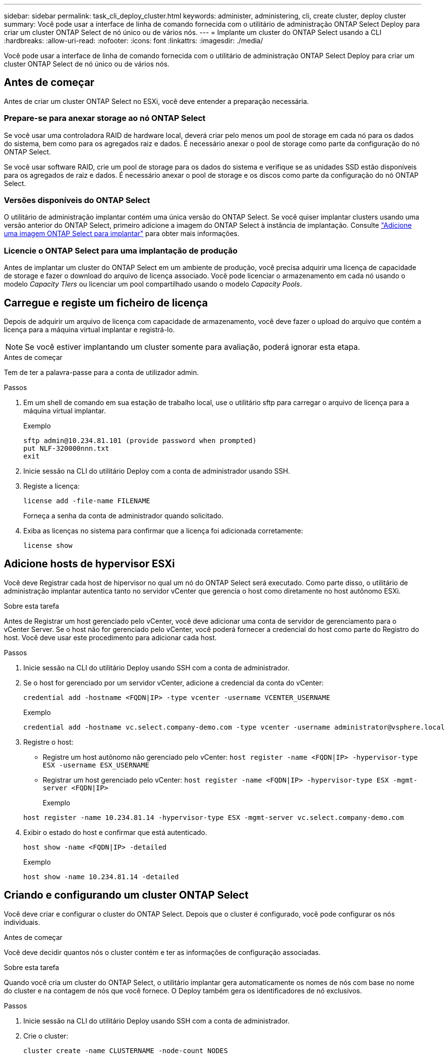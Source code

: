 ---
sidebar: sidebar 
permalink: task_cli_deploy_cluster.html 
keywords: administer, administering, cli, create cluster, deploy cluster 
summary: Você pode usar a interface de linha de comando fornecida com o utilitário de administração ONTAP Select Deploy para criar um cluster ONTAP Select de nó único ou de vários nós. 
---
= Implante um cluster do ONTAP Select usando a CLI
:hardbreaks:
:allow-uri-read: 
:nofooter: 
:icons: font
:linkattrs: 
:imagesdir: ./media/


[role="lead"]
Você pode usar a interface de linha de comando fornecida com o utilitário de administração ONTAP Select Deploy para criar um cluster ONTAP Select de nó único ou de vários nós.



== Antes de começar

Antes de criar um cluster ONTAP Select no ESXi, você deve entender a preparação necessária.



=== Prepare-se para anexar storage ao nó ONTAP Select

Se você usar uma controladora RAID de hardware local, deverá criar pelo menos um pool de storage em cada nó para os dados do sistema, bem como para os agregados raiz e dados. É necessário anexar o pool de storage como parte da configuração do nó ONTAP Select.

Se você usar software RAID, crie um pool de storage para os dados do sistema e verifique se as unidades SSD estão disponíveis para os agregados de raiz e dados. É necessário anexar o pool de storage e os discos como parte da configuração do nó ONTAP Select.



=== Versões disponíveis do ONTAP Select

O utilitário de administração implantar contém uma única versão do ONTAP Select. Se você quiser implantar clusters usando uma versão anterior do ONTAP Select, primeiro adicione a imagem do ONTAP Select à instância de implantação. Consulte link:task_cli_deploy_image_add.html["Adicione uma imagem ONTAP Select para implantar"] para obter mais informações.



=== Licencie o ONTAP Select para uma implantação de produção

Antes de implantar um cluster do ONTAP Select em um ambiente de produção, você precisa adquirir uma licença de capacidade de storage e fazer o download do arquivo de licença associado. Você pode licenciar o armazenamento em cada nó usando o modelo _Capacity TIers_ ou licenciar um pool compartilhado usando o modelo _Capacity Pools_.



== Carregue e registe um ficheiro de licença

Depois de adquirir um arquivo de licença com capacidade de armazenamento, você deve fazer o upload do arquivo que contém a licença para a máquina virtual implantar e registrá-lo.


NOTE: Se você estiver implantando um cluster somente para avaliação, poderá ignorar esta etapa.

.Antes de começar
Tem de ter a palavra-passe para a conta de utilizador admin.

.Passos
. Em um shell de comando em sua estação de trabalho local, use o utilitário sftp para carregar o arquivo de licença para a máquina virtual implantar.
+
Exemplo

+
....
sftp admin@10.234.81.101 (provide password when prompted)
put NLF-320000nnn.txt
exit
....
. Inicie sessão na CLI do utilitário Deploy com a conta de administrador usando SSH.
. Registe a licença:
+
`license add -file-name FILENAME`

+
Forneça a senha da conta de administrador quando solicitado.

. Exiba as licenças no sistema para confirmar que a licença foi adicionada corretamente:
+
`license show`





== Adicione hosts de hypervisor ESXi

Você deve Registrar cada host de hipervisor no qual um nó do ONTAP Select será executado. Como parte disso, o utilitário de administração implantar autentica tanto no servidor vCenter que gerencia o host como diretamente no host autônomo ESXi.

.Sobre esta tarefa
Antes de Registrar um host gerenciado pelo vCenter, você deve adicionar uma conta de servidor de gerenciamento para o vCenter Server. Se o host não for gerenciado pelo vCenter, você poderá fornecer a credencial do host como parte do Registro do host. Você deve usar este procedimento para adicionar cada host.

.Passos
. Inicie sessão na CLI do utilitário Deploy usando SSH com a conta de administrador.
. Se o host for gerenciado por um servidor vCenter, adicione a credencial da conta do vCenter:
+
`credential add -hostname <FQDN|IP> -type vcenter -username VCENTER_USERNAME`

+
Exemplo

+
....
credential add -hostname vc.select.company-demo.com -type vcenter -username administrator@vsphere.local
....
. Registre o host:
+
** Registre um host autônomo não gerenciado pelo vCenter:
`host register -name <FQDN|IP> -hypervisor-type ESX -username ESX_USERNAME`
** Registrar um host gerenciado pelo vCenter:
`host register -name <FQDN|IP> -hypervisor-type ESX -mgmt-server <FQDN|IP>`
+
Exemplo

+
....
host register -name 10.234.81.14 -hypervisor-type ESX -mgmt-server vc.select.company-demo.com
....


. Exibir o estado do host e confirmar que está autenticado.
+
`host show -name <FQDN|IP> -detailed`

+
Exemplo

+
....
host show -name 10.234.81.14 -detailed
....




== Criando e configurando um cluster ONTAP Select

Você deve criar e configurar o cluster do ONTAP Select. Depois que o cluster é configurado, você pode configurar os nós individuais.

.Antes de começar
Você deve decidir quantos nós o cluster contém e ter as informações de configuração associadas.

.Sobre esta tarefa
Quando você cria um cluster do ONTAP Select, o utilitário implantar gera automaticamente os nomes de nós com base no nome do cluster e na contagem de nós que você fornece. O Deploy também gera os identificadores de nó exclusivos.

.Passos
. Inicie sessão na CLI do utilitário Deploy usando SSH com a conta de administrador.
. Crie o cluster:
+
`cluster create -name CLUSTERNAME -node-count NODES`

+
Exemplo

+
....
cluster create -name test-cluster -node-count 1
....
. Configure o cluster:
+
`cluster modify -name CLUSTERNAME -mgmt-ip IP_ADDRESS -netmask NETMASK -gateway IP_ADDRESS -dns-servers <FQDN|IP>_LIST -dns-domains DOMAIN_LIST`

+
Exemplo

+
....
cluster modify -name test-cluster -mgmt-ip 10.234.81.20 -netmask 255.255.255.192
-gateway 10.234.81.1 -dns-servers 10.221.220.10 -dnsdomains select.company-demo.com
....
. Apresentar a configuração e o estado do cluster:
+
`cluster show -name CLUSTERNAME -detailed`





== Configurar um nó ONTAP Select

Você deve configurar cada um dos nós no cluster do ONTAP Select.

.Antes de começar
Você deve ter as informações de configuração para o nó. O arquivo de licença do nível de capacidade deve ser carregado e instalado no utilitário Deploy.

.Sobre esta tarefa
Você deve usar este procedimento para configurar cada nó. Neste exemplo, é aplicada uma licença de nível de capacidade ao nó.

.Passos
. Inicie sessão na CLI do utilitário Deploy usando SSH com a conta de administrador.
. Determine os nomes atribuídos aos nós de cluster:
+
`node show -cluster-name CLUSTERNAME`

. Selecione o nó e execute a configuração básica:
`node modify -name NODENAME -cluster-name CLUSTERNAME -host-name <FQDN|IP> -license-serial-number NUMBER -instance-type TYPE -passthrough-disks false`
+
Exemplo

+
....
node modify -name test-cluster-01 -cluster-name test-cluster -host-name 10.234.81.14
-license-serial-number 320000nnnn -instance-type small -passthrough-disks false
....
+
A configuração RAID para o nó é indicada com o parâmetro _passthrough-disks_. Se você estiver usando uma controladora RAID de hardware local, esse valor deve ser falso. Se você estiver usando RAID de software, esse valor deve ser verdadeiro.

+
Uma licença de camada de capacidade é usada para o nó ONTAP Select.

. Exibir a configuração de rede disponível no host:
+
`host network show -host-name <FQDN|IP> -detailed`

+
Exemplo

+
....
host network show -host-name 10.234.81.14 -detailed
....
. Execute a configuração de rede do nó:
+
`node modify -name NODENAME -cluster-name CLUSTERNAME -mgmt-ip IP -management-networks NETWORK_NAME -data-networks NETWORK_NAME -internal-network NETWORK_NAME`

+
Ao implantar um cluster de nó único, você não precisa de uma rede interna e deve remover -internal-network.

+
Exemplo

+
....
node modify -name test-cluster-01 -cluster-name test-cluster -mgmt-ip 10.234.81.21
-management-networks sDOT_Network -data-networks sDOT_Network
....
. Exibir a configuração do nó:
+
`node show -name NODENAME -cluster-name CLUSTERNAME -detailed`

+
Exemplo

+
....
node show -name test-cluster-01 -cluster-name test-cluster -detailed
....




== Conecte o storage aos nós da ONTAP Select

Você deve configurar o storage usado por cada nó no cluster do ONTAP Select. Cada nó deve sempre ser atribuído pelo menos um pool de storage. Ao usar o software RAID, cada nó também deve ser atribuído pelo menos uma unidade de disco.

.Antes de começar
Você deve criar o pool de storage usando o VMware vSphere. Se você estiver usando RAID de software, também precisará de pelo menos uma unidade de disco disponível.

.Sobre esta tarefa
Ao usar uma controladora RAID de hardware local, você precisa executar as etapas de 1 a 4. Ao usar o software RAID, você precisa executar as etapas de 1 a 6.

.Passos
. Inicie sessão na CLI do utilitário Deploy usando SSH com as credenciais da conta de administrador.
. Exibir os pools de armazenamento disponíveis no host:
+
`host storage pool show -host-name <FQDN|IP>`

+
Exemplo

+
[listing]
----
host storage pool show -host-name 10.234.81.14
----
+
Você também pode obter os pools de storage disponíveis no VMware vSphere.

. Anexe um pool de storage disponível ao nó ONTAP Select:
+
`node storage pool attach -name POOLNAME -cluster-name CLUSTERNAME -node-name NODENAME -capacity-limit LIMIT`

+
Se você incluir o parâmetro -Capacity-limit, especifique o valor como GB ou TB.

+
Exemplo

+
[listing]
----
node storage pool attach -name sDOT-02 -cluster-name test-cluster -
node-name test-cluster-01 -capacity-limit 500GB
----
. Exiba os pools de armazenamento anexados ao nó:
+
`node storage pool show -cluster-name CLUSTERNAME -node-name NODENAME`

+
Exemplo

+
[listing]
----
node storage pool show -cluster-name test-cluster -node-name testcluster-01
----
. Se você estiver usando RAID de software, anexe a unidade ou unidades disponíveis:
+
`node storage disk attach -node-name NODENAME -cluster-name CLUSTERNAME -disks LIST_OF_DRIVES`

+
Exemplo

+
[listing]
----
node storage disk attach -node-name NVME_SN-01 -cluster-name NVME_SN -disks 0000:66:00.0 0000:67:00.0 0000:68:00.0
----
. Se você estiver usando o software RAID, exiba os discos conetados ao nó:
+
`node storage disk show -node-name NODENAME -cluster-name CLUSTERNAME`

+
Exemplo

+
[listing]
----
node storage disk show -node-name sdot-smicro-009a -cluster-name NVME
----




== Implantar um cluster do ONTAP Select

Depois que o cluster e os nós tiverem sido configurados, você poderá implantar o cluster.

.Antes de começar
Antes de implantar um cluster de vários nós, você deve executar o verificador de conetividade de rede para confirmar a conetividade entre os nós de cluster na rede interna.

.Passos
. Inicie sessão na CLI do utilitário Deploy usando SSH com a conta de administrador.
. Implante o cluster do ONTAP Select:
+
`cluster deploy -name CLUSTERNAME`

+
Exemplo

+
[listing]
----
cluster deploy -name test-cluster
----
+
Forneça a senha a ser usada para a conta de administrador do ONTAP quando solicitado.

. Exiba o status do cluster para determinar quando ele foi implantado com sucesso:
+
`cluster show -name CLUSTERNAME`



.Depois de terminar
Você deve fazer backup dos dados de configuração do ONTAP Select Deploy.
